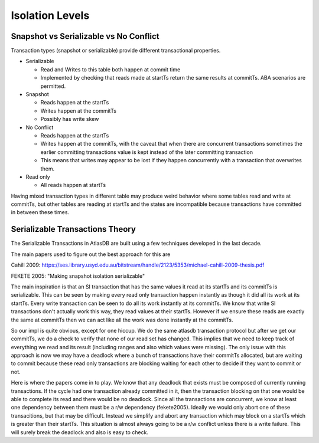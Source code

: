 .. _isolation-levels:

================
Isolation Levels
================

Snapshot vs Serializable vs No Conflict
=======================================

Transaction types (snapshot or serializable) provide different
transactional properties.

-  Serializable

   -  Read and Writes to this table both happen at commit time
   -  Implemented by checking that reads made at startTs return the
      same results at commitTs. ABA scenarios are permitted.

-  Snapshot

   -  Reads happen at the startTs
   -  Writes happen at the commitTs
   -  Possibly has write skew

-  No Conflict

   -  Reads happen at the startTs
   -  Writes happen at the commitTs, with the caveat that when there are
      concurrent transactions sometimes the earlier committing
      transactions value is kept instead of the later committing
      transaction
   -  This means that writes may appear to be lost if they happen
      concurrently with a transaction that overwrites them.

-  Read only

   -  All reads happen at startTs

Having mixed transaction types in different table may produce weird
behavior where some tables read and write at commitTs, but other tables
are reading at startTs and the states are incompatible because
transactions have committed in between these times.

Serializable Transactions Theory
================================

The Serializable Transactions in AtlasDB are built using a few
techniques developed in the last decade.

The main papers used to figure out the best approach for this are

Cahill 2009:
https://ses.library.usyd.edu.au/bitstream/handle/2123/5353/michael-cahill-2009-thesis.pdf

FEKETE 2005: "Making snapshot isolation serializable"

The main inspiration is that an SI transaction that has the same values
it read at its startTs and its commitTs is serializable. This can be
seen by making every read only transaction happen instantly as though it
did all its work at its startTs. Every write transaction can be seen to
do all its work instantly at its commitTs. We know that write SI
transactions don't actually work this way, they read values at their
startTs. However if we ensure these reads are exactly the same at
commitTs then we can act like all the work was done instantly at the
commitTs.

So our impl is quite obvious, except for one hiccup. We do the same
atlasdb transaction protocol but after we get our commitTs, we do a
check to verify that none of our read set has changed. This implies that
we need to keep track of everything we read and its result (including
ranges and also which values were missing). The only issue with this
approach is now we may have a deadlock where a bunch of transactions
have their commitTs allocated, but are waiting to commit because these
read only transactions are blocking waiting for each other to decide if
they want to commit or not.

Here is where the papers come in to play. We know that any deadlock that
exists must be composed of currently running transactions. If the cycle
had one transaction already committed in it, then the transaction
blocking on that one would be able to complete its read and there would
be no deadlock. Since all the transactions are concurrent, we know at
least one dependency between them must be a r/w dependency (fekete2005).
Ideally we would only abort one of these transacitions, but that may be
difficult. Instead we simplify and abort any transaction which may block
on a startTs which is greater than their startTs. This situation is
almost always going to be a r/w conflict unless there is a write
failure. This will surely break the deadlock and also is easy to check.
